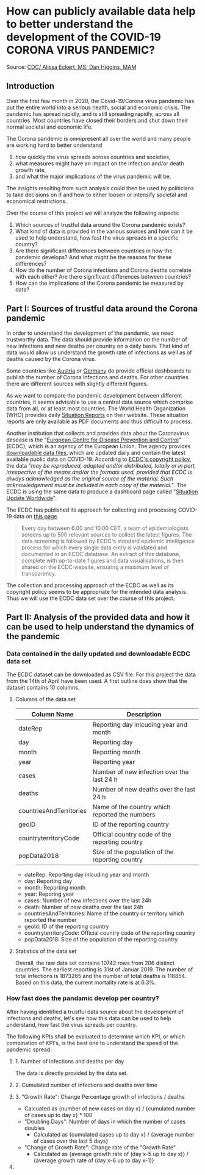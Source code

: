 
* How can publicly available data help to better understand the development of the COVID-19 CORONA VIRUS PANDEMIC?

[[./images/SARS-CoV-2_image.png]]
Source: [[https://commons.wikimedia.org/w/index.php?curid=86444014][CDC/ Alissa Eckert, MS; Dan Higgins, MAM]] 

** Introduction

Over the first few month in 2020, the Covid-19/Corona virus pandemic has put the entire world into a serious health, social and economic crisis. The pandemic has spread rapidly, and is still spreading rapidly, across all countries. Most countries have closed their borders and shut down their normal societal and economic life.

The Corona pandemic is omnipresent all over the world and many people are working hard to better understand 
1) how quickly the virus spreads across countries and societies,
2) what measures might have an impact on the infection and/or death growth rate,
3) and what the major implications of the virus pandemic will be. 

The insights resulting from such analysis could then be used by politicians to take decisions on if and how to either loosen or intensify societal and economical restrictions.

Over the course of this project we will analyze the following aspects:

1. Which sources of trustful data around the Corona pandemic exists?
2. What kind of data is provided in the various sources and how can it be used to help understand, how fast the virus spreads in a specific country?
3. Are there significant differences between countries in how the pandemic develops? And what might be the reasons for these differences?
4. How do the number of Corona infections and Corona deaths correlate with each other? Are there significant differences between countries?
5. How can the implications of the Corona pandemic be measured by data?

** Part I: Sources of trustful data around the Corona pandemic

In order to understand the development of the pandemic, we need trustworthy data. The data should provide information on the number of new infections and new deaths per country on a daily basis. That kind of data would allow us understand the growth rate of infections as well as of deaths caused by the Corona virus.

Some countries like [[https://info.gesundheitsministerium.at/][Austria]] or [[https://www.rki.de/DE/Content/InfAZ/N/Neuartiges_Coronavirus/Fallzahlen.html][Germany]] do provide official dashboards to publish the number of Corona infections and deaths. For other countries there are different sources with slightly different figures. 

As we want to compare the pandemic development between different countries, it seems advisable to use a central data source which comprise data from all, or at least most countries. The World Health Organization (WHO) provides daily [[https://www.who.int/emergencies/diseases/novel-coronavirus-2019/situation-reports/][Situation Reports]] on their website. These situation reports are only available as PDF documents and thus difficult to process.

Another institution that collects and provides data about the Coronavirus desease is the "[[https://www.ecdc.europa.eu/en][European Centre for Disease Prevention and Control]]" (ECDC), which is an agency of the European Union. The agency provides [[https://www.ecdc.europa.eu/en/publications-data/download-todays-data-geographic-distribution-covid-19-cases-worldwide][downloadable data files]], which are updated daily and contain the latest available public data on COVID-19. According to [[https://www.ecdc.europa.eu/en/copyright][ECDC's copyright policy]], the data /"may be reproduced, adapted and/or distributed, totally or in part, irrespective of the means and/or the formats used, provided that ECDC is always acknowledged as the original source of the material. Such acknowledgement must be included in each copy of the material."/. The ECDC is using the same data to produce a dashboard page called "[[https://www.ecdc.europa.eu/en/geographical-distribution-2019-ncov-cases][Situation Update Worldwide]]".

The ECDC has published its approach for collecting and processing COVID-19 data on [[https://www.ecdc.europa.eu/en/covid-19/data-collection][this page]]. 
#+BEGIN_QUOTE
Every day between 6.00 and 10.00 CET, a team of epidemiologists screens up to 500 relevant sources to collect the latest figures. The data screening is followed by ECDC's standard epidemic intelligence process for which every single data entry is validated and documented in an ECDC database. An extract of this database, complete with up-to-date figures and data visualisations, is then shared on the ECDC website, ensuring a maximum level of transparency.
#+END_QUOTE 

The collection and processing approach of the ECDC as well as its copyright policy seems to be appropriate for the intended data analysis. Thus we will use the ECDC data set over the course of this project.

** Part II: Analysis of the provided data and how it can be used to help understand the dynamics of the pandemic
*** Data contained in the daily updated and downloadable ECDC data set
The ECDC dataset can be downloaded as CSV file. For this project the data from the 14th of April have been used. A first outline does show that the dataset contains 10 columns.
[[./images/Fig01_ECDC_dataset_outline.png]]
**** Columns of the data set
|-------------------------+-------------------------------------------------|
| Column Name             | Description                                     |
|-------------------------+-------------------------------------------------|
| dateRep                 | Reporting day inlcuding year and month          |
| day                     | Reporting day                                   |
| month                   | Reporting month                                 |
| year                    | Reporting year                                  |
| cases                   | Number of new infection over the last 24 h      |
| deaths                  | Number of new deaths over the last 24 h         |
| countriesAndTerritories | Name of the country which reported the numbers  |
| geoID                   | ID of the reporting country                     |
| countryterritoryCode    | Official country code of the reporting country  |
| popData2018             | Size of the population of the reporting country |
|-------------------------+-------------------------------------------------|


+ dateRep: Reporting day inlcuding year and month
+ day: Reporting day
+ month: Reporting month
+ year: Reporing year
+ cases: Number of new infections over the last 24h
+ death: Number of new deaths over the last 24h
+ countriesAndTerritories: Name of the country or territory which reported the number
+ geoId: ID of the reporting country
+ countryterritoryCode: Official country code of the reporting country
+ popData2018: Size of the population of the reporting country

**** Statistics of the data set
Overall, the raw data set contains 10742 rows from 206 distinct countries. The earliest reporting is 31st of Januar 2019. The number of total infections is 1873265 and the number of total deaths is 118854. Based on this data, the current mortality rate is at 6.3%.

*** How fast does the pandamic develop per country?
After having identified a trustful data source about the development of infections and deaths, let's see how this data can be used to help understand, how fast the virus spreads per country.

The following KPIs shall be evaluated to determine which KPI, or which combination of KPI's, is the best one to understand the speed of the pandemic spread:

**** 1. Number of infections and deaths per day 
The data is directly provided by the data set.
**** 2. Cumulated number of infections and deaths over time

**** 3. "Growth Rate": Change Percentage growth of infections / deaths
  + Calcuated as {number of new cases on day x} / {cumulated number of cases up to day x} * 100
+ "Doubling Days": Number of days in which the number of cases doubles
  + Calculated as {cumulated cases up to day x} / {average number of cases over the last 5 days}
+ "Change of Growth Rate": Change rate of the "Growth Rate"
  + Calculated as {average growth rate of (day x-5 up to day x)} / {average growth rate of (day x-6 up to day x-1)}

**** 

